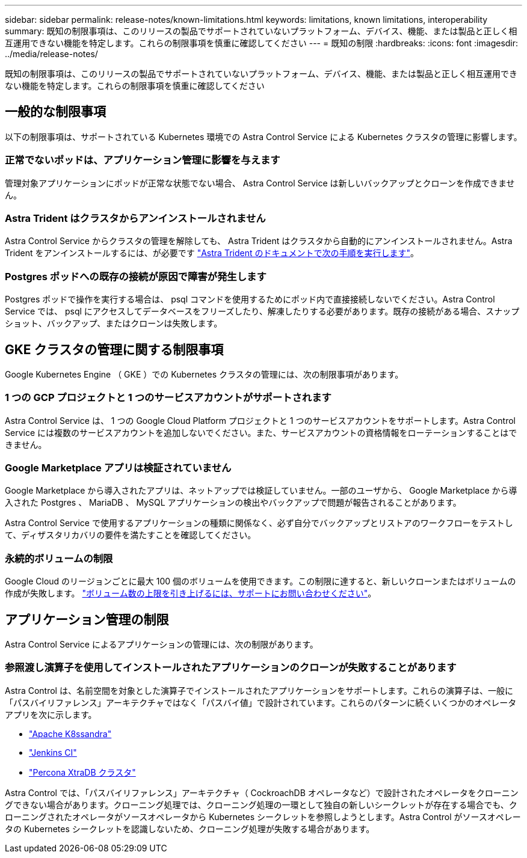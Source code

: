 ---
sidebar: sidebar 
permalink: release-notes/known-limitations.html 
keywords: limitations, known limitations, interoperability 
summary: 既知の制限事項は、このリリースの製品でサポートされていないプラットフォーム、デバイス、機能、または製品と正しく相互運用できない機能を特定します。これらの制限事項を慎重に確認してください 
---
= 既知の制限
:hardbreaks:
:icons: font
:imagesdir: ../media/release-notes/


既知の制限事項は、このリリースの製品でサポートされていないプラットフォーム、デバイス、機能、または製品と正しく相互運用できない機能を特定します。これらの制限事項を慎重に確認してください



== 一般的な制限事項

以下の制限事項は、サポートされている Kubernetes 環境での Astra Control Service による Kubernetes クラスタの管理に影響します。



=== 正常でないポッドは、アプリケーション管理に影響を与えます

管理対象アプリケーションにポッドが正常な状態でない場合、 Astra Control Service は新しいバックアップとクローンを作成できません。



=== Astra Trident はクラスタからアンインストールされません

Astra Control Service からクラスタの管理を解除しても、 Astra Trident はクラスタから自動的にアンインストールされません。Astra Trident をアンインストールするには、が必要です https://docs.netapp.com/us-en/trident/trident-managing-k8s/uninstall-trident.html["Astra Trident のドキュメントで次の手順を実行します"^]。



=== Postgres ポッドへの既存の接続が原因で障害が発生します

Postgres ポッドで操作を実行する場合は、 psql コマンドを使用するためにポッド内で直接接続しないでください。Astra Control Service では、 psql にアクセスしてデータベースをフリーズしたり、解凍したりする必要があります。既存の接続がある場合、スナップショット、バックアップ、またはクローンは失敗します。



== GKE クラスタの管理に関する制限事項

Google Kubernetes Engine （ GKE ）での Kubernetes クラスタの管理には、次の制限事項があります。



=== 1 つの GCP プロジェクトと 1 つのサービスアカウントがサポートされます

Astra Control Service は、 1 つの Google Cloud Platform プロジェクトと 1 つのサービスアカウントをサポートします。Astra Control Service には複数のサービスアカウントを追加しないでください。また、サービスアカウントの資格情報をローテーションすることはできません。



=== Google Marketplace アプリは検証されていません

Google Marketplace から導入されたアプリは、ネットアップでは検証していません。一部のユーザから、 Google Marketplace から導入された Postgres 、 MariaDB 、 MySQL アプリケーションの検出やバックアップで問題が報告されることがあります。

Astra Control Service で使用するアプリケーションの種類に関係なく、必ず自分でバックアップとリストアのワークフローをテストして、ディザスタリカバリの要件を満たすことを確認してください。



=== 永続的ボリュームの制限

Google Cloud のリージョンごとに最大 100 個のボリュームを使用できます。この制限に達すると、新しいクローンまたはボリュームの作成が失敗します。 link:../support/get-help.html["ボリューム数の上限を引き上げるには、サポートにお問い合わせください"]。



== アプリケーション管理の制限

Astra Control Service によるアプリケーションの管理には、次の制限があります。



=== 参照渡し演算子を使用してインストールされたアプリケーションのクローンが失敗することがあります

Astra Control は、名前空間を対象とした演算子でインストールされたアプリケーションをサポートします。これらの演算子は、一般に「パスバイリファレンス」アーキテクチャではなく「パスバイ値」で設計されています。これらのパターンに続くいくつかのオペレータアプリを次に示します。

* https://github.com/k8ssandra/cass-operator/tree/v1.7.1["Apache K8ssandra"^]
* https://github.com/jenkinsci/kubernetes-operator["Jenkins CI"^]
* https://github.com/percona/percona-xtradb-cluster-operator["Percona XtraDB クラスタ"^]


Astra Control では、「パスバイリファレンス」アーキテクチャ（ CockroachDB オペレータなど）で設計されたオペレータをクローニングできない場合があります。クローニング処理では、クローニング処理の一環として独自の新しいシークレットが存在する場合でも、クローニングされたオペレータがソースオペレータから Kubernetes シークレットを参照しようとします。Astra Control がソースオペレータの Kubernetes シークレットを認識しないため、クローニング処理が失敗する場合があります。

